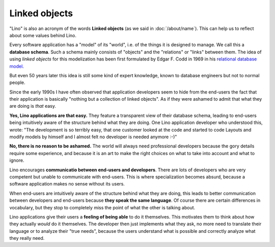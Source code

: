 Linked objects
==============

"Lino" is also an acronym of the words **Linked objects** (as we said
in :doc:`/about/name`). This can help us to reflect about some values
behind Lino.

Every software application has a "model" of its "world", i.e. of the
things it is designed to manage.  We call this a **database
schema**. Such a schema mainly consists of "objects" and the
"relations" or "links" between them. The idea of using *linked
objects* for this modelization has been first formulated by
Edgar F. Codd in 1969 in his `relational database model
<https://en.wikipedia.org/wiki/Relational_model>`_.

But even 50 years later this idea is still some kind of expert
knowledge, known to database engineers but not to normal people.

Since the early 1990s I have often observed that application
developers seem to hide from the end-users the fact that their
application is basically "nothing but a collection of linked objects".
As if they were ashamed to admit that what they are doing is *that*
easy.

**Yes, Lino applications are that easy.** They feature a transparent
view of their database schema, leading to end-users being intuitively
aware of the structure behind what they are doing.  One Lino
application developer who understood this, wrote: "The development is
so terribly easy, that one customer looked at the code and started to
code Layouts and modify models by himself and I almost felt no
developer is needed anymore :-)"

**No, there is no reason to be ashamed.** The world will always need
professional developers because the gory details require some
experience, and because it is an art to make the right choices on what
to take into account and what to ignore.
  
Lino encourages **communicatio between end-users and developers**.
There are lots of developers who are very competent but unable to
communicate with end-users.  This is where specialization becomes
absurd, because a software application makes no sense without its
users.

When end-users are intuitively aware of the structure behind what they
are doing, this leads to better communication between developers and
end-users because **they speak the same language**.  Of course there
are certain differences in vocabulary, but they stop to completely
miss the point of what the other is talking about.

Lino applications give their users a **feeling of being able** to do
it themselves.  This motivates them to think about how they actually
*would* do it themselves.  The developer then just implements what
they ask, no more need to translate their language or to analyze their
"true needs", because the users understand what is possible and
correctly analyze what they really need.


